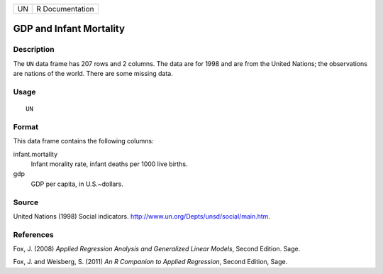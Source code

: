 +------+-------------------+
| UN   | R Documentation   |
+------+-------------------+

GDP and Infant Mortality
------------------------

Description
~~~~~~~~~~~

The ``UN`` data frame has 207 rows and 2 columns. The data are for 1998
and are from the United Nations; the observations are nations of the
world. There are some missing data.

Usage
~~~~~

::

    UN

Format
~~~~~~

This data frame contains the following columns:

infant.mortality
    Infant morality rate, infant deaths per 1000 live births.

gdp
    GDP per capita, in U.S.~dollars.

Source
~~~~~~

United Nations (1998) Social indicators.
`http://www.un.org/Depts/unsd/social/main.htm <http://www.un.org/Depts/unsd/social/main.htm>`_.

References
~~~~~~~~~~

Fox, J. (2008) *Applied Regression Analysis and Generalized Linear
Models*, Second Edition. Sage.

Fox, J. and Weisberg, S. (2011) *An R Companion to Applied Regression*,
Second Edition, Sage.
